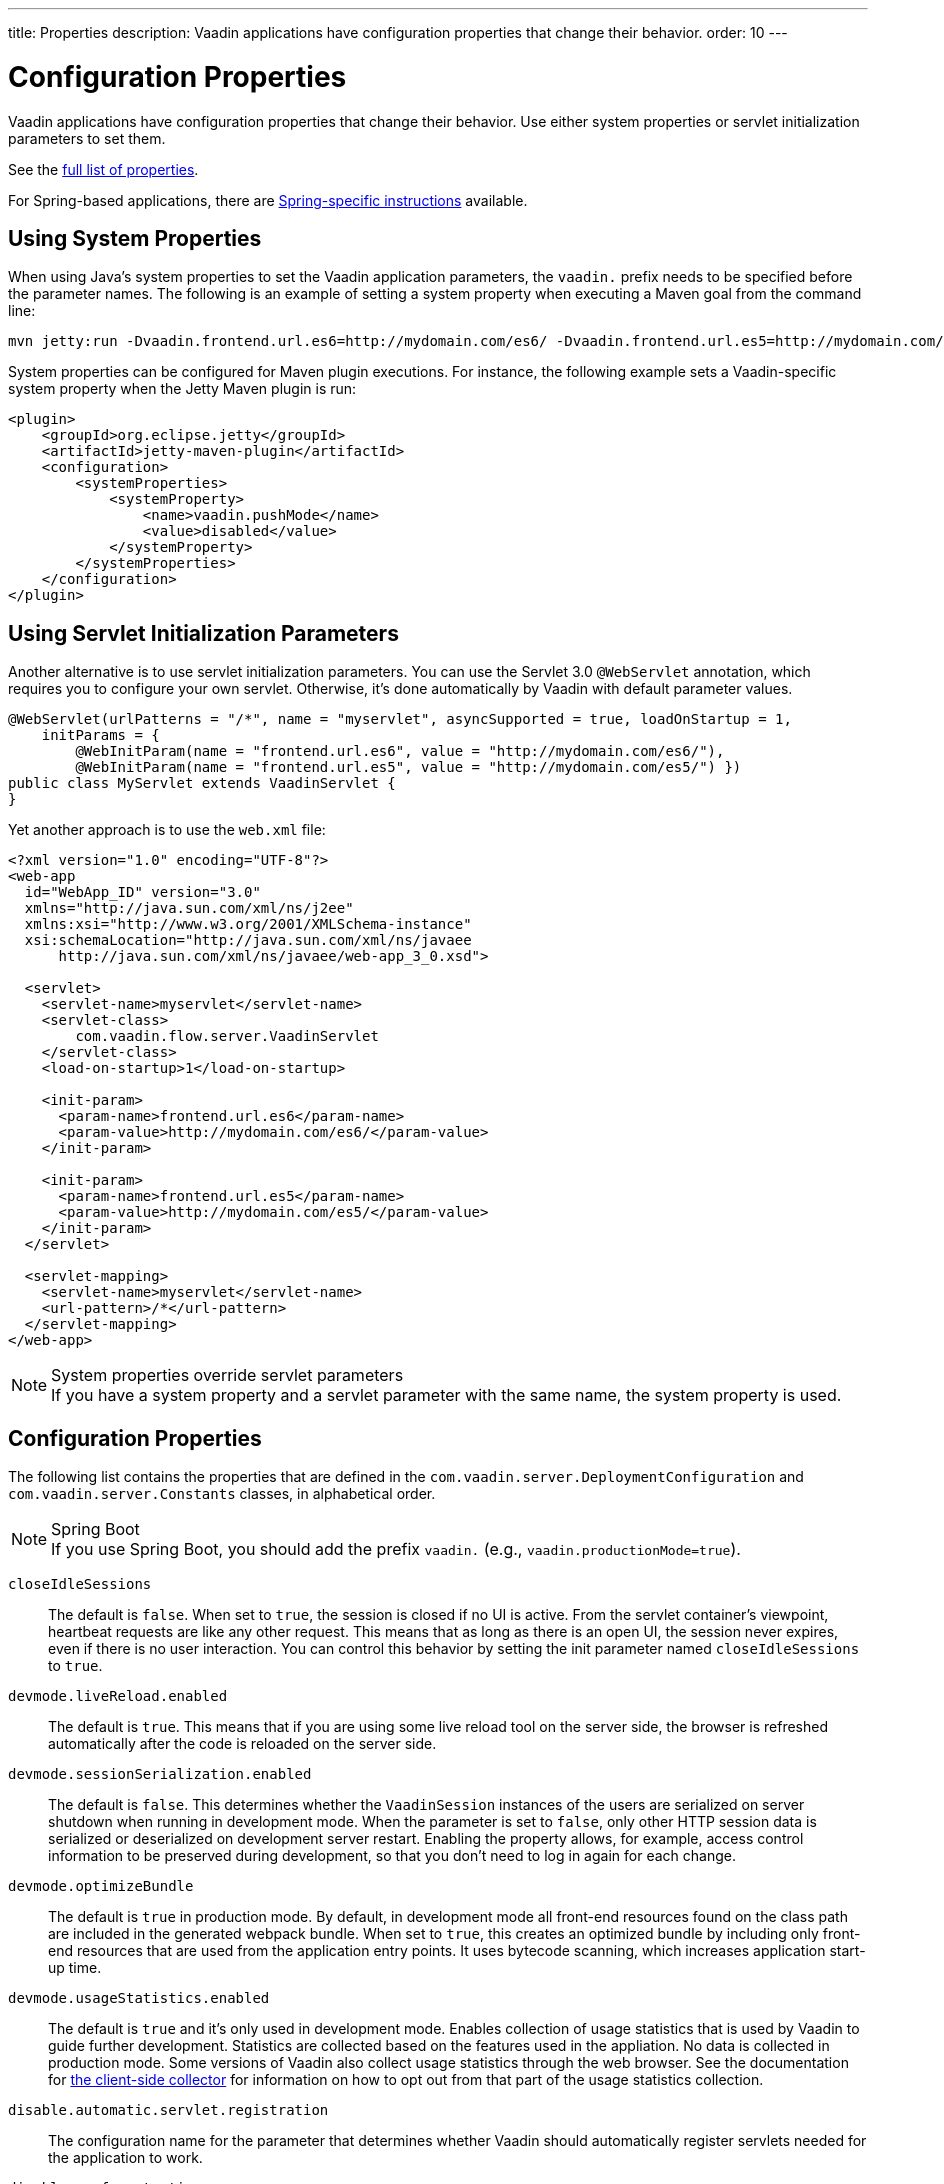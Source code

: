 ---
title: Properties
description: Vaadin applications have configuration properties that change their behavior.
order: 10
---

= Configuration Properties

Vaadin applications have configuration properties that change their behavior.
Use either system properties or servlet initialization parameters to set them.

See the <<properties,full list of properties>>.

For Spring-based applications, there are <<{articles}/integrations/spring/configuration#, Spring-specific instructions>> available.

[[system-properties]]
== Using System Properties

When using Java's system properties to set the Vaadin application parameters, the `vaadin.` prefix needs to be specified before the parameter names.
The following is an example of setting a system property when executing a Maven goal from the command line:

----
mvn jetty:run -Dvaadin.frontend.url.es6=http://mydomain.com/es6/ -Dvaadin.frontend.url.es5=http://mydomain.com/es5/
----

System properties can be configured for Maven plugin executions.
For instance, the following example sets a Vaadin-specific system property when the Jetty Maven plugin is run:

[source,xml]
----
<plugin>
    <groupId>org.eclipse.jetty</groupId>
    <artifactId>jetty-maven-plugin</artifactId>
    <configuration>
        <systemProperties>
            <systemProperty>
                <name>vaadin.pushMode</name>
                <value>disabled</value>
            </systemProperty>
        </systemProperties>
    </configuration>
</plugin>
----

== Using Servlet Initialization Parameters

Another alternative is to use servlet initialization parameters.
You can use the Servlet 3.0 `@WebServlet` annotation, which requires you to configure your own servlet. Otherwise, it's done automatically by Vaadin with default parameter values.

[source,java]
----
@WebServlet(urlPatterns = "/*", name = "myservlet", asyncSupported = true, loadOnStartup = 1,
    initParams = {
        @WebInitParam(name = "frontend.url.es6", value = "http://mydomain.com/es6/"),
        @WebInitParam(name = "frontend.url.es5", value = "http://mydomain.com/es5/") })
public class MyServlet extends VaadinServlet {
}
----

Yet another approach is to use the [filename]`web.xml` file:

[source,xml]
----
<?xml version="1.0" encoding="UTF-8"?>
<web-app
  id="WebApp_ID" version="3.0"
  xmlns="http://java.sun.com/xml/ns/j2ee"
  xmlns:xsi="http://www.w3.org/2001/XMLSchema-instance"
  xsi:schemaLocation="http://java.sun.com/xml/ns/javaee
      http://java.sun.com/xml/ns/javaee/web-app_3_0.xsd">

  <servlet>
    <servlet-name>myservlet</servlet-name>
    <servlet-class>
        com.vaadin.flow.server.VaadinServlet
    </servlet-class>
    <load-on-startup>1</load-on-startup>

    <init-param>
      <param-name>frontend.url.es6</param-name>
      <param-value>http://mydomain.com/es6/</param-value>
    </init-param>

    <init-param>
      <param-name>frontend.url.es5</param-name>
      <param-value>http://mydomain.com/es5/</param-value>
    </init-param>
  </servlet>

  <servlet-mapping>
    <servlet-name>myservlet</servlet-name>
    <url-pattern>/*</url-pattern>
  </servlet-mapping>
</web-app>
----

.System properties override servlet parameters
[NOTE]
If you have a system property and a servlet parameter with the same name, the system property is used.

[[properties]]
== Configuration Properties

The following list contains the properties that are defined in the [classname]`com.vaadin.server.DeploymentConfiguration` and [classname]`com.vaadin.server.Constants` classes, in alphabetical order.

.Spring Boot
[NOTE]
If you use Spring Boot, you should add the prefix `vaadin.` (e.g., `vaadin.productionMode=true`).

`closeIdleSessions`::
The default is `false`.
When set to `true`, the session is closed if no UI is active.
From the servlet container's viewpoint, heartbeat requests are like any other request.
This means that as long as there is an open UI, the session never expires, even if there is no user interaction.
You can control this behavior by setting the init parameter named `closeIdleSessions` to `true`.

`devmode.liveReload.enabled`::
The default is `true`. This means that if you are using some live reload tool on the server side, the browser is refreshed automatically after the code is reloaded on the server side.

`devmode.sessionSerialization.enabled`::
The default is `false`. This determines whether the [classname]`VaadinSession` instances of the users are serialized on server shutdown when running in development mode.
When the parameter is set to `false`, only other HTTP session data is serialized or deserialized on development server restart.
Enabling the property allows, for example, access control information to be preserved during development, so that you don't need to log in again for each change.

`devmode.optimizeBundle`::
The default is `true` in production mode.
By default, in development mode all front-end resources found on the class path are included in the generated webpack bundle.
When set to `true`, this creates an optimized bundle by including only front-end resources that are used from the application entry points.
It uses bytecode scanning, which increases application start-up time.

`devmode.usageStatistics.enabled`::
The default is `true` and it's only used in development mode.
Enables collection of usage statistics that is used by Vaadin to guide further development.
Statistics are collected based on the features used in the appliation.
No data is collected in production mode.
Some versions of Vaadin also collect usage statistics through the web browser.
See the documentation for https://github.com/vaadin/vaadin-usage-statistics[the client-side collector] for information on how to opt out from that part of the usage statistics collection.

`disable.automatic.servlet.registration`::
The configuration name for the parameter that determines whether Vaadin should automatically register servlets needed for the application to work.

`disable-xsrf-protection`::
Cross-site request forgery protection.
This protection is enabled by default, but you might want to disable it to allow a certain type of testing.
For such cases, the check can be disabled by setting the init parameter.

`frontend.url.es5`::
This is a location that Vaadin searches for web component files in production mode when the request comes from older browsers not supporting ES6 -- the default version of the web component development language.

`frontend.url.es6`::
This is a location that Vaadin searches for web component files in production mode when the request comes from modern browsers.

`heartbeatInterval`::
*Affects Flow applications only.*
UIs that are open on the client side send a regular heartbeat to the server to indicate they are still alive, even though there is no ongoing user interaction.
When the server doesn't receive a valid heartbeat from a given UI, it eventually removes that UI from the session.

`i18n.provider`::
I18N provider property.
To use localization and translation strings, the application only needs to implement `I18NProvider` and define the fully qualified class name in the property `i18n.provider`.
See the <<{articles}/advanced/i18n-localization#, Localization>> documentation.

`load.es5.adapters`::
Include polyfills for browsers that don't support ES6 to their initial page.
For web components to work, extra libraries (polyfills) are required to be loaded.
This can be turned off if different versions or libraries should be included instead.

`maxMessageSuspendTimeout`::
In certain cases, such as when the server sends adjacent `XmlHttpRequest` responses and push messages over a low-bandwidth connection, messages may be received out of sequence by the client.
This property specifies the maximum time in milliseconds that the client waits for the predecessors of a received out-of-sequence message before considering them missing.
It then requests a full resynchronization of the application state from the server.
The default value is 5000 ms.
You may increase this if your application experiences an undue quantity of resynchronization requests.
These degrade the UX due to flickering and loss of client-side-only state, such as scroll position.

`original.frontend.resources`::
This is the configuration name for the parameter that determines whether Vaadin should use bundled fragments.

`pnpm.enable`::
This flag can be used to enable `pnpm` instead of `npm` to resolve and download front-end dependencies.
By default, it's `false` and `npm` is used.
Setting it to `true` enables `pnpm`.
See how to <<npm-pnpm#, switch between npm and pnpm>>.

`productionMode`::
This sets the application to work in production mode.
Production mode disables most of the logged information that appears on the console. It does this because logging and other debug features can have a significant impact on performance.
Development-mode JavaScript functions aren't exported. A `push` is given as a minified JavaScript file instead of a full size one, and static resources are cached.
See <<../production#,Deploying to Production>> for more information.

`pushLongPollingSuspendTimeout`::
*Affects Flow applications only.*
When using the long polling transport strategy, this specifies how long it accepts responses after each network request, in milliseconds.

`pushMode`::
*Affects Flow applications only.*
The permitted values are "disabled" or "manual".
See <<{articles}/advanced/server-push#, Server Push>> for more information.

`requestTiming`::
If this is set to `true`, the server includes some basic timing information in each response.
This can be used for performance testing.

`sendUrlsAsParameters`::
Returns `true` if the sending of URLs as GET and POST parameters in requests with content-type `application/x-www-form-urlencoded` is enabled.

`syncIdCheck`::
The default is `true`.
Returns whether sync ID checking is enabled.
The sync ID is used to handle situations when the client sends a message to a connector that has been removed recently from the server.

`useDeprecatedV14Bootstrapping`::
This flag can be used to enable the server-side bootstrapping mode, which was used in Vaadin 14 and earlier versions.
This option is only supported if webpack is used as the frontend build tool and not if the application uses Vite, which is the default.
You can <<{articles}/configuration/live-reload#webpack-feature-flag,enable webpack using its associated feature flag>>.

[discussion-id]`27BF72FB-1E23-42B0-B540-A602F9AD4571`
